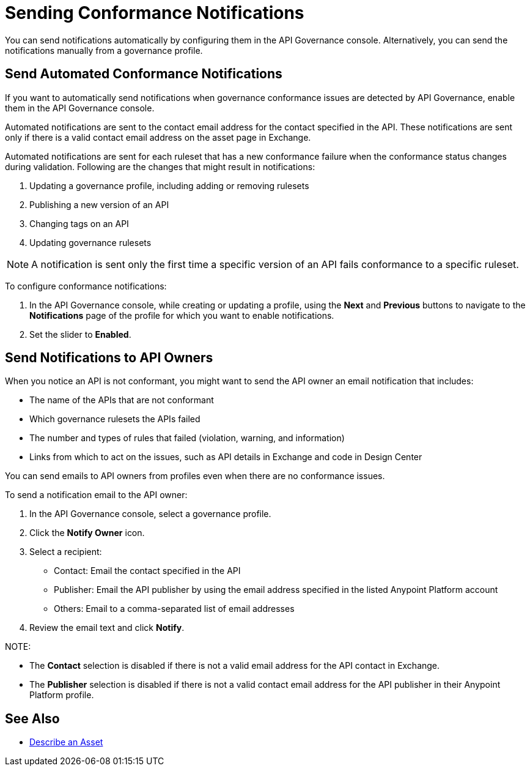 = Sending Conformance Notifications

You can send notifications automatically by configuring them in the API Governance console. Alternatively, you can send the notifications manually from a governance profile.

[[send-auto-notifs]]
== Send Automated Conformance Notifications

If you want to automatically send notifications when governance conformance issues are detected by API Governance, enable them in the API Governance console. 

Automated notifications are sent to the contact email address for the contact specified in the API. These notifications are sent only if there is a valid contact email address on the asset page in Exchange.

Automated notifications are sent for each ruleset that has a new conformance failure when the conformance status changes during validation. Following are the changes that might result in notifications: 

. Updating a governance profile, including adding or removing rulesets 
. Publishing a new version of an API 
. Changing tags on an API 
. Updating governance rulesets 

NOTE: A notification is sent only the first time a specific version of an API fails conformance to a specific ruleset. 

To configure conformance notifications:

. In the API Governance console, while creating or updating a profile, using the *Next* and *Previous* buttons to navigate to the *Notifications* page of the profile for which you want to enable notifications. 
. Set the slider to *Enabled*.

[[send-manual-notifs]]
== Send Notifications to API Owners

When you notice an API is not conformant, you might want to send the API owner an email notification that includes:

* The name of the APIs that are not conformant
* Which governance rulesets the APIs failed
* The number and types of rules that failed (violation, warning, and information)
* Links from which to act on the issues, such as API details in Exchange and code in Design Center 

You can send emails to API owners from profiles even when there are no conformance issues. 

To send a notification email to the API owner: 

. In the API Governance console, select a governance profile. 
. Click the *Notify Owner* icon.
. Select a recipient:
+
* Contact: Email the contact specified in the API
* Publisher: Email the API publisher by using the email address specified in the listed Anypoint Platform account
* Others: Email to a comma-separated list of email addresses
. Review the email text and click *Notify*.

NOTE: 

* The *Contact* selection is disabled if there is not a valid email address for the API contact in Exchange. 
* The *Publisher* selection is disabled if there is not a valid contact email address for the API publisher in their Anypoint Platform profile. 

== See Also

* xref:exchange::to-describe-an-asset.adoc[Describe an Asset]